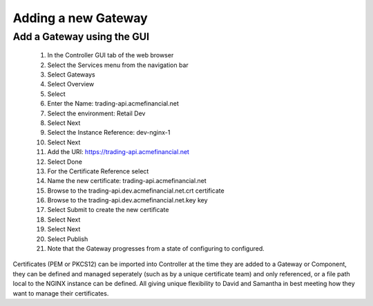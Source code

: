 ====================
Adding a new Gateway
====================

Add a Gateway using the GUI
^^^^^^^^^^^^^^^^^^^^^^^^^^^^^^

   1. In the Controller GUI tab of the web browser
   2. Select the Services menu from the navigation bar
   3. Select Gateways
   4. Select Overview
   5. Select |create|
   6. Enter the Name: trading-api.acmefinancial.net
   7. Select the environment:  Retail Dev
   8. Select Next
   9. Select the Instance Reference: dev-nginx-1
   10. Select Next
   11. Add the URI: https://trading-api.acmefinancial.net
   12. Select Done
   13. For the Certificate Reference select |createNew|
   14. Name the new certificate: trading-api.acmefinancial.net
   15. Browse to the trading-api.dev.acmefinancial.net.crt certificate
   16. Browse to the trading-api.dev.acmefinancial.net.key key
   17. Select Submit to create the new certificate
   18. Select Next
   19. Select Next
   20. Select Publish
   21. Note that the Gateway progresses from a state of configuring to configured.

Certificates (PEM or PKCS12) can be imported into Controller at the time they are added to a Gateway or Component, they can be defined and managed seperately (such as by a unique certificate team) and only referenced, or a file path local to the NGINX instance can be defined.  All giving unique flexibility to David and Samantha in best meeting how they want to manage their certificates.

.. |create| image:: ../../_static/create.png

.. |createNew| image:: ../../_static/create_new.png